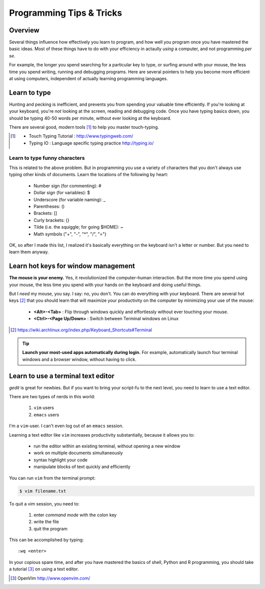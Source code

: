 *************************
Programming Tips & Tricks
*************************

Overview
========
Several things influence how effectively you learn to program, and how
well you program once you have mastered the basic ideas. Most of these
things have to do with your efficiency in actaully *using* a computer, and
not programming *per se*.

For example, the longer you spend searching for a particular key to type,
or surfing around with your mouse, the less time you spend writing,
running and debugging programs. Here are several pointers to help you
become more efficient at using computers, independent of actually learning
programming languages.

Learn to type
=============
Hunting and pecking is inefficient, and prevents you from spending your
valuable time efficiently. If you're looking at your keyboard, you're
*not* looking at the screen, reading and debugging code. Once you have
typing basics down, you should be typing 40-50 words per minute, without
ever looking at the keyboard.

There are several good, modern tools [#]_ to help you master touch-typing.

.. [#] 
    - Touch Typing Tutorial : http://www.typingweb.com/
    - Typing IO : Language specific typing practice http://typing.io/

Learn to type funny characters
------------------------------
This is related to the above problem. But in programming you use a variety
of characters that you don't always use typing other kinds of documents.
Learn the locations of the following by heart:

    - Number sign (for commenting): #
    - Dollar sign (for variables): $
    - Underscore (for variable naming): _
    - Parentheses: ()
    - Brackets: []
    - Curly brackets: {}
    - Tilde (i.e. the squiggle; for going $HOME): ~
    - Math symbols ("+", "-", "*", "/", "=")

OK, so after I made this list, I realized it's basically everything on the
keyboard isn't a letter or number. But you need to learn them anyway.

Learn hot keys for window management
====================================
**The mouse is your enemy.** Yes, it revolutionized the computer–human
interaction. But the more time you spend using your mouse, the less time
you spend with your hands on the keyboard and doing useful things.

But I *need* my mouse, you say. I say: no, you don't. You can do everything
with your keyboard. There are several hot keys [#]_ that you should learn that
will maximize your productivity on the computer by minimizing your use of
the mouse:

    - **<Alt>-<Tab>** : Flip through windows quickly and effortlessly
      without ever touching your mouse.
    - **<Ctrl>-<Page Up/Down>** : Switch between Terminal windows on Linux

.. [#] https://wiki.archlinux.org/index.php/Keyboard_Shortcuts#Terminal

.. tip::

    **Launch your most-used apps automatically during login.**
    For example, automatically launch four terminal windows and a browser
    window, without having to click.

Learn to use a terminal text editor
===================================
`gedit` is great for newbies. But if you want to bring your script-fu to
the next level, you need to learn to use a text editor.

There are two types of nerds in this world: 

    1. ``vim`` users
    2. ``emacs`` users
    
I'm a ``vim``-user. I can't even log out of an ``emacs`` session.

Learning a text editor like ``vim`` increases productivity substantially,
because it allows you to:

    - run the editor within an existing terminal, without opening a new
      window
    - work on multiple documents simultaneously
    - syntax highlight your code
    - manipulate blocks of text quickly and efficiently

You can run ``vim`` from the terminal prompt:

.. code-block:: bash

    $ vim filename.txt

To quit a vim session, you need to:

    1. enter `command mode` with the colon key
    2. write the file
    3. quit the program

This can be accomplished by typing::

    :wq <enter>

In your copious spare time, and after you have mastered the basics of
shell, Python and R programming, you should take a tutorial [#]_ on using
a text editor.

.. [#] OpenVim http://www.openvim.com/ 

